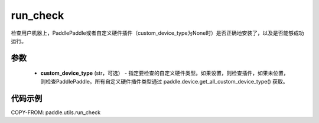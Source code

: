 .. _cn_api_paddle_utils_run_check:

run_check
-------------------------------

.. py:function:: paddle.utils.run_check(custom_device_type=None)

检查用户机器上，PaddlePaddle或者自定义硬件插件（custom_device_type为None时）是否正确地安装了，以及是否能够成功运行。

参数
:::::::::
    - **custom_device_type** (str，可选） - 指定要检查的自定义硬件类型。如果设置，则检查插件，如果未位置，则检查PaddlePaddle。所有自定义硬件插件类型通过 paddle.device.get_all_custom_device_type() 获取。

代码示例
::::::::::
COPY-FROM: paddle.utils.run_check
